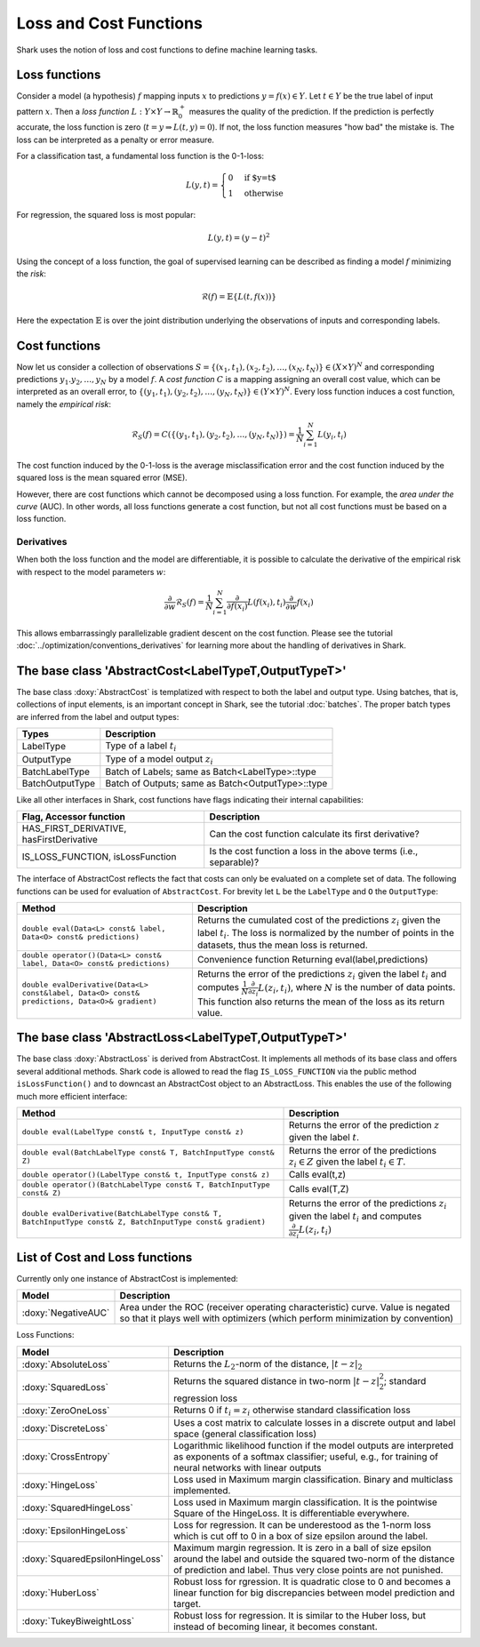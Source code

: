 

Loss and Cost Functions
=======================


Shark uses the notion of loss and cost functions to define machine
learning tasks.

Loss functions
--------------

Consider a model (a hypothesis) :math:`f` mapping inputs :math:`x`
to predictions :math:`y=f(x)\in Y`.  Let :math:`t\in Y` be the true
label of input pattern :math:`x`.  Then a *loss function*
:math:`L:Y\times Y\to\mathbb{R}^+_0` measures the quality of the
prediction. If the prediction is perfectly accurate, the loss function
is zero (:math:`t=y\Rightarrow L(t, y)=0`). If not, the loss
function measures "how bad" the mistake is. The loss can be
interpreted as a penalty or error measure.

For a classification tast, a fundamental loss function 
is the 0-1-loss:

.. math::
  L(y,t)=\begin{cases} 0 & \text{if $y=t$}\\1 & \text{otherwise}\end{cases}

For regression, the squared loss is most popular:

.. math::
  L(y,t)= (y-t)^2

Using the concept of a loss function, the goal of supervised learning
can be described as finding a model :math:`f` minimizing the *risk*:

.. math::
  \mathcal{R}(f) = \mathbb{E}\{   L(t, f(x)) \}

Here the expectation :math:`\mathbb{E}` is over the joint distribution 
underlying the observations of inputs and corresponding labels.

Cost functions
--------------

Now let us consider a collection of observations
:math:`S=\{(x_1,t_1),(x_2,t_2),\dots,(x_N,t_N)\}\in(X\times Y)^N` and
corresponding predictions :math:`y_1.y_2,\dots,y_N`  by a model :math:`f`.
A *cost function* :math:`C` is a mapping assigning 
an overall cost value, which can be interpreted as an overall error,
to :math:`\{(y_1,t_1),(y_2,t_2),\dots,(y_N,t_N)\}\in(Y\times Y)^N`.
Every loss function induces a cost function, namely the *empirical
risk*:

.. math::
  \mathcal{R}_S(f) = C(\{(y_1,t_1),(y_2,t_2),\dots,(y_N,t_N)\})  = \frac 1 N \sum_{i=1}^N L(y_i,t_i)

The cost function induced by the 0-1-loss is the average
misclassification error and the cost function induced by the squared
loss is the mean squared error (MSE).

However, there are cost functions which cannot be decomposed using a loss
function. For example, the *area under the curve* (AUC).
In other words, all loss functions generate a cost function, but not all cost
functions must be based on a loss function.

.. todo::

    i think what is missing here is a comment on the normalization
    conventions. i can't even quite figure them out on my own from the code.
    it seems that for losses, when the type passed to eval is data-of-something,
    then the result is normalized by the number of samples, and if i use the
    batch interface of eval, it is not normalized, correct? so, using the
    data interface is a statement that one wants normalization and otherwise
    on always does it oneself? i am aware that this could also go down to where
    the eval-interfaces are explained, but i think it should be at a more
    prominent place actually.


Derivatives
&&&&&&&&&&&


When both the loss function and the model are differentiable, it is possible
to calculate the derivative of the empirical risk with respect to the model
parameters :math:`w`:

.. math::
  \frac {\partial}{\partial w}\mathcal{R}_S(f)  = \frac 1 N \sum_{i=1}^N \frac {\partial}{\partial f(x_i)}L(f(x_i),t_i)\frac {\partial}{\partial w}f(x_i)

This allows embarrassingly parallelizable gradient descent on the cost
function. Please see the tutorial
:doc:`../optimization/conventions_derivatives` for learning more about the
handling of derivatives in Shark.




The base class 'AbstractCost<LabelTypeT,OutputTypeT>'
-----------------------------------------------------


The base class :doxy:`AbstractCost` is templatized with respect to
both the label and output type.  Using batches, that is, collections
of input elements, is an important concept in Shark, see the tutorial
:doc:`batches`. The proper batch types are inferred from the
label and output types:


========================   ==================================================
Types                      Description
========================   ==================================================
LabelType                  Type of a label :math:`t_i`
OutputType                 Type of a model output :math:`z_i`
BatchLabelType             Batch of Labels; same as Batch<LabelType>::type
BatchOutputType            Batch of Outputs; same as Batch<OutputType>::type
========================   ==================================================



Like all other interfaces in Shark, cost functions have flags indicating their
internal capabilities:



=========================================  ==================================================================
Flag, Accessor function                    Description
=========================================  ==================================================================
HAS_FIRST_DERIVATIVE, hasFirstDerivative   Can the cost function calculate its first derivative?
IS_LOSS_FUNCTION, isLossFunction           Is the cost function a loss
                                           in the above terms (i.e., separable)?
=========================================  ==================================================================



The interface of AbstractCost reflects the fact that costs can only be evaluated
on a complete set of data. The following functions can be used for evaluation of
``AbstractCost``. For brevity let ``L`` be the ``LabelType`` and ``O`` the
``OutputType``:


==============================================================================================   ===============================================================================
Method                                                                                           Description
==============================================================================================   ===============================================================================
``double eval(Data<L> const& label, Data<O> const& predictions)``                                Returns the cumulated cost of the predictions :math:`z_i` given the label 
                                                                                                 :math:`t_i`. The loss is normalized by the number of points in the datasets, 
												 thus the mean loss is returned.
``double operator()(Data<L> const& label, Data<O> const& predictions)``                          Convenience function Returning eval(label,predictions)
``double evalDerivative(Data<L> const&label, Data<O> const& predictions, Data<O>& gradient)``    Returns the error of the predictions :math:`z_i` given the label :math:`t_i`
                                                                                                 and computes :math:`\frac 1 N \frac {\partial}{\partial z_i}L(z_i,t_i)`, where
												 :math:`N` is the number of data points. This function also returns the mean of
												 the loss as its return value.
==============================================================================================   ===============================================================================




The base class 'AbstractLoss<LabelTypeT,OutputTypeT>'
-----------------------------------------------------


The base class :doxy:`AbstractLoss` is derived from AbstractCost. It implements
all methods of its base class and offers several additional methods. Shark code is
allowed to read the flag ``IS_LOSS_FUNCTION`` via the public method ``isLossFunction()``
and to downcast an AbstractCost object to an AbstractLoss. This enables the use of the
following much more efficient interface:


===========================================================================================================   =========================================================================================
Method                                                                                                        Description
===========================================================================================================   =========================================================================================
``double eval(LabelType const& t, InputType const& z)``                                                       Returns the error of the prediction :math:`z` given the label :math:`t`.
``double eval(BatchLabelType const& T, BatchInputType const& Z)``                                             Returns the error of the predictions :math:`z_i \in Z` given the label :math:`t_i \in T`.
``double operator()(LabelType const& t, InputType const& z)``                                                 Calls eval(t,z)
``double operator()(BatchLabelType const& T, BatchInputType const& Z)``                                       Calls eval(T,Z)
``double evalDerivative(BatchLabelType const& T, BatchInputType const& Z, BatchInputType const& gradient)``   Returns the error of the predictions :math:`z_i` given the label :math:`t_i`
                                                                                                              and computes :math:`\frac {\partial}{\partial z_i}L(z_i,t_i)`
===========================================================================================================   =========================================================================================


List of Cost and Loss functions
-------------------------------


Currently only one instance of AbstractCost is implemented:


====================  ======================================================
Model                 Description
====================  ======================================================
:doxy:`NegativeAUC`   Area under the ROC (receiver operating characteristic)
                      curve. Value is negated so that it plays well with
                      optimizers (which perform minimization by convention)
====================  ======================================================



Loss Functions:


============================================  ==============================================================================
Model                                         Description
============================================  ==============================================================================
:doxy:`AbsoluteLoss`                          Returns the :math:`L_2`-norm of the distance, :math:`|t-z|_2`
:doxy:`SquaredLoss`                           Returns the squared distance in two-norm
                                              :math:`|t-z|_2^2`; standard regression loss
:doxy:`ZeroOneLoss`                           Returns 0 if :math:`t_i=z_i` otherwise standard classification loss
:doxy:`DiscreteLoss`                          Uses a cost matrix to calculate losses in a discrete output and label
                                              space (general classification loss)
:doxy:`CrossEntropy`                          Logarithmic likelihood function if the model outputs are 
                                              interpreted as exponents of a softmax classifier;
                                              useful, e.g., for training of neural networks with linear outputs
:doxy:`HingeLoss`			      Loss used in Maximum margin classification. Binary and multiclass implemented.
:doxy:`SquaredHingeLoss`		      Loss used in Maximum margin classification. It is the pointwise
					      Square of the HingeLoss. It is differentiable everywhere.
:doxy:`EpsilonHingeLoss`		      Loss for regression. It can be underestood as the 1-norm loss which is
					      cut off to 0 in a box of size epsilon around the label.
:doxy:`SquaredEpsilonHingeLoss`		      Maximum margin regression. It is zero in a ball of size epsilon around the 
					      label and outside the squared two-norm of the distance of prediction and label.
					      Thus very close points are not punished.
:doxy:`HuberLoss`			      Robust loss for rgression. It is quadratic close to 0 and becomes
					      a linear function for big discrepancies between model prediction and target.
:doxy:`TukeyBiweightLoss`		      Robust loss for regression. It is similar to the Huber loss, but instead
					      of becoming linear, it becomes constant.
============================================  ==============================================================================



.. todo::

    i think the descriptions in the right table need some update.
    for example, the one for CrossEntropyIndependent does not make sense;
